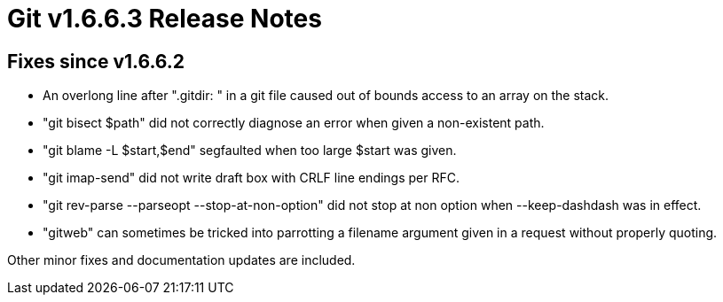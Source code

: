 Git v1.6.6.3 Release Notes
==========================

Fixes since v1.6.6.2
--------------------

 * An overlong line after ".gitdir: " in a git file caused out of bounds
   access to an array on the stack.

 * "git bisect $path" did not correctly diagnose an error when given a
   non-existent path.

 * "git blame -L $start,$end" segfaulted when too large $start was given.

 * "git imap-send" did not write draft box with CRLF line endings per RFC.

 * "git rev-parse --parseopt --stop-at-non-option" did not stop at non option
   when --keep-dashdash was in effect.

 * "gitweb" can sometimes be tricked into parrotting a filename argument
   given in a request without properly quoting.

Other minor fixes and documentation updates are included.
